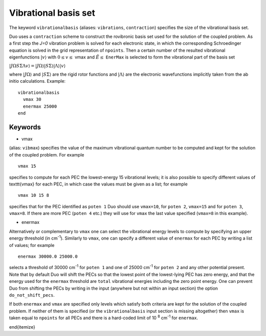 Vibrational basis set
=====================

The keyword ``vibrationalbasis`` (aliases: ``vibrations``, ``contraction``) 
specifies the size of the vibrational basis set.

Duo uses a ``contraction`` scheme to construct the rovibronic basis set used for the solution
of the coupled problem. As a first step the `J=0` vibration problem is solved for each electronic state, in which the
corresponding Schroedinger equation is solved in the grid representation
of ``npoints``. Then a certain number  of the resulted
vibrational eigenfunctions :math:`|v\rangle` with :math:`0 \le v\le` vmax and :math:`\tilde{E} \le` ``EnerMax``  is selected to
form the vibrational part of the basis set

:math:`| J \Omega S \Sigma \Lambda v \rangle = | J \Omega \rangle | S \Sigma \rangle | \Lambda \rangle | v \rangle`

where :math:`| J \Omega \rangle`  and :math:`| S \Sigma \rangle`  are the rigid rotor functions and :math:`| \Lambda \rangle`  are the
electronic wavefunctions implicitly taken from the ab initio calculations.
Example: 
:: 


     vibrationalbasis
       vmax 30
       enermax 25000
     end


Keywords
^^^^^^^^


* vmax

(alias: ``vibmax``) specifies the value of the maximum vibrational quantum number to be computed and kept for
the solution of the coupled problem. For example
::

    vmax 15

specifies to compute for each PEC the lowest-energy 15 vibrational levels; it is also possible 
to specify different values of \texttt{vmax} for each PEC, in which case the values must be given as a list; for example
::

    vmax 10 15 8


specifies that for the PEC identified as ``poten 1`` Duo should use ``vmax=10``, for
``poten 2``, ``vmax=15`` and for ``poten 3``, ``vmax=8``.
If there are more PEC (``poten 4`` etc.) they will use for ``vmax`` the last value specified (``vmax=8`` in this example).

* enermax

Alternatively or complementary to ``vmax`` one can select the vibrational energy levels to compute
by specifying an upper energy threshold (in cm\ :sup:`-1`). Similarly to ``vmax``, one can specify a different value of ``enermax``
for each PEC by writing a list of values; for example
::

      enermax 30000.0 25000.0
      
      
selects a threshold of 30000 cm\ :sup:`-1`  for ``poten 1`` and one of 25000 cm\ :sup:`-1` for ``poten 2`` and any other potential present.
Note that by default Duo will shift the PECs so that the lowest point of the lowest-lying PEC has zero energy, and that the energy
used for the ``enermax`` threshold are ``total`` vibrational energies including the zero point energy.
One can prevent Duo from shifting the PECs by writing in the input (anywhere but not within an input section)
the option ``do_not_shift_pecs``.

If both ``enermax`` and ``vmax`` are specified only levels which satisfy both criteria are kept for the solution of the coupled problem.
If neither of them is specified (or the ``vibrationalbasis`` input section is missing altogether) then ``vmax``
is taken equal to ``npoints`` for all PECs and there is a hard-coded limit of 10\   :sup:`8` cm\ :sup:`-1` for ``enermax``.

\end{itemize}
